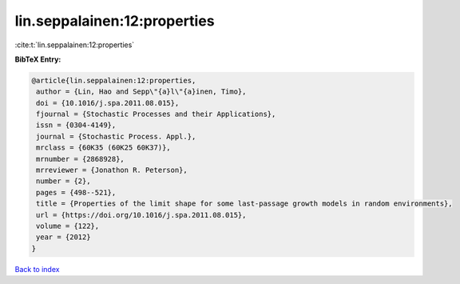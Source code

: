 lin.seppalainen:12:properties
=============================

:cite:t:`lin.seppalainen:12:properties`

**BibTeX Entry:**

.. code-block:: bibtex

   @article{lin.seppalainen:12:properties,
    author = {Lin, Hao and Sepp\"{a}l\"{a}inen, Timo},
    doi = {10.1016/j.spa.2011.08.015},
    fjournal = {Stochastic Processes and their Applications},
    issn = {0304-4149},
    journal = {Stochastic Process. Appl.},
    mrclass = {60K35 (60K25 60K37)},
    mrnumber = {2868928},
    mrreviewer = {Jonathon R. Peterson},
    number = {2},
    pages = {498--521},
    title = {Properties of the limit shape for some last-passage growth models in random environments},
    url = {https://doi.org/10.1016/j.spa.2011.08.015},
    volume = {122},
    year = {2012}
   }

`Back to index <../By-Cite-Keys.rst>`_
